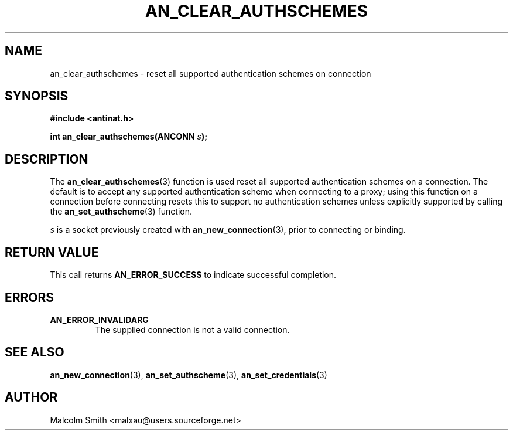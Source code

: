 .TH AN_CLEAR_AUTHSCHEMES 3 2005-01-02 "Antinat" "Antinat Programmer's Manual"
.SH NAME
.PP
an_clear_authschemes - reset all supported authentication schemes on connection
.SH SYNOPSIS
.PP
.B #include <antinat.h>
.sp
.BI "int an_clear_authschemes(ANCONN " s ");"
.SH DESCRIPTION
.PP
The
.BR an_clear_authschemes (3)
function is used reset all supported authentication schemes on a connection.
The default is to accept any supported authentication scheme when connecting
to a proxy; using this function on a connection before connecting resets this
to support no authentication schemes unless explicitly supported by calling
the
.BR an_set_authscheme (3)
function.
.PP
.I s
is a socket previously created with
.BR an_new_connection (3),
prior to connecting or binding.
.SH RETURN VALUE
.PP
This call returns
.B AN_ERROR_SUCCESS
to indicate successful completion.
.SH ERRORS
.TP
.B AN_ERROR_INVALIDARG
The supplied connection is not a valid connection.
.SH "SEE ALSO"
.PP
.BR an_new_connection (3),
.BR an_set_authscheme (3),
.BR an_set_credentials (3)
.SH AUTHOR
.PP
Malcolm Smith <malxau@users.sourceforge.net>
